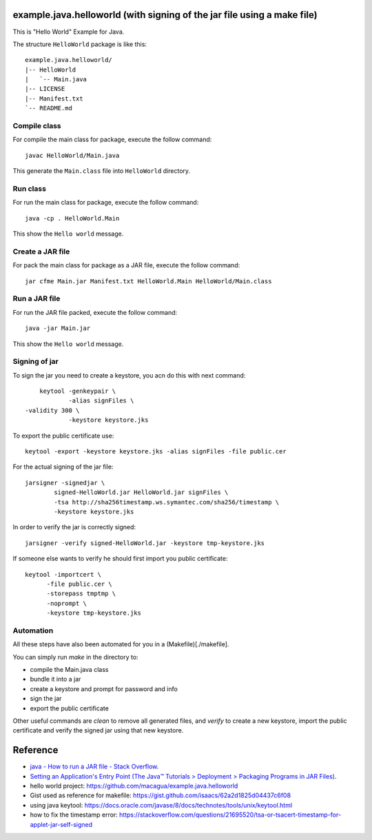 example.java.helloworld (with signing of the jar file using a make file)
=======================

This is "Hello World" Example for Java.

The structure ``HelloWorld`` package is like this: ::

  example.java.helloworld/
  |-- HelloWorld
  |   `-- Main.java
  |-- LICENSE
  |-- Manifest.txt
  `-- README.md

Compile class
-------------

For compile the main class for package, execute the follow command: ::

  javac HelloWorld/Main.java

This generate the ``Main.class`` file into ``HelloWorld`` directory.

Run class
---------

For run the main class for package, execute the follow command: ::

  java -cp . HelloWorld.Main

This show the ``Hello world`` message.

Create a JAR file
-----------------

For pack the main class for package as a JAR file, execute the follow command: ::

  jar cfme Main.jar Manifest.txt HelloWorld.Main HelloWorld/Main.class


Run a JAR file
--------------

For run the JAR file packed, execute the follow command: ::

  java -jar Main.jar

This show the ``Hello world`` message.

Signing of jar
--------------
To sign the jar you need to create a keystore, you acn do this with next command: ::

	 keytool -genkeypair \
		 -alias signFiles \
     -validity 300 \
		 -keystore keystore.jks

To export the public certificate use: ::

	 keytool -export -keystore keystore.jks -alias signFiles -file public.cer

For the actual signing of the jar file: ::

	 jarsigner -signedjar \
		 signed-HelloWorld.jar HelloWorld.jar signFiles \
		 -tsa http://sha256timestamp.ws.symantec.com/sha256/timestamp \
		 -keystore keystore.jks

In order to verify the jar is correctly signed: ::

	 jarsigner -verify signed-HelloWorld.jar -keystore tmp-keystore.jks

If someone else wants to verify he should first import you public certificate: ::

   keytool -importcert \
   	 -file public.cer \
   	 -storepass tmptmp \
   	 -noprompt \
   	 -keystore tmp-keystore.jks

Automation
----------
All these steps have also been automated for you in a (Makefile)[./makefile].

You can simply run `make` in the directory to:

- compile the Main.java class
- bundle it into a jar
- create a keystore and prompt for password and info
- sign the jar
- export the public certificate

Other useful commands are `clean` to remove all generated files,
and `verify` to create a new keystore, import the public certificate and
verify the signed jar using that new keystore.

Reference
=========

- `java - How to run a JAR file - Stack Overflow <http://stackoverflow.com/questions/1238145/how-to-run-a-jar-file>`_.
- `Setting an Application's Entry Point (The Java™ Tutorials > Deployment > Packaging Programs in JAR Files) <http://docs.oracle.com/javase/tutorial/deployment/jar/appman.html>`_.
- hello world project: https://github.com/macagua/example.java.helloworld
- Gist used as reference for makefile: https://gist.github.com/isaacs/62a2d1825d04437c6f08
- using java keytool: https://docs.oracle.com/javase/8/docs/technotes/tools/unix/keytool.html
- how to fix the timestamp error: https://stackoverflow.com/questions/21695520/tsa-or-tsacert-timestamp-for-applet-jar-self-signed
